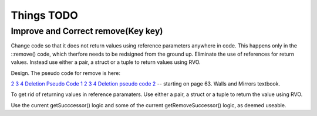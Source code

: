 Things TODO
===========

Improve and Correct remove(Key key)
-----------------------------------

Change code so that it does not return values using reference parameters anywhere in code. This happens only in the ::remove() code, which therfore needs to be redsigned from the ground up. Eliminate the use of references for return values.
Instead use either a pair, a struct or a tuple to return values using RVO.

Design. The pseudo code for remove is here:

`2 3 4 Deletion Pseudo Code 1 <http://www.cs.ubc.ca/~liorma/cpsc320/files/B-trees.pdf>`_
`2 3 4 Deletion pseudo code 2 <http://www2.thu.edu.tw/~emtools/Adv.%20Data%20Structure/2-3,2-3-4%26red-blackTree_952.pdf>`_  -- starting on page 63.
Walls and Mirrors textbook.

To get rid of returning values in reference paramaters. Use either a pair, a struct or a tuple to return the value using RVO.

Use the current getSucccessor() logic and some of the current getRemoveSuccessor() logic, as deemed useable.

